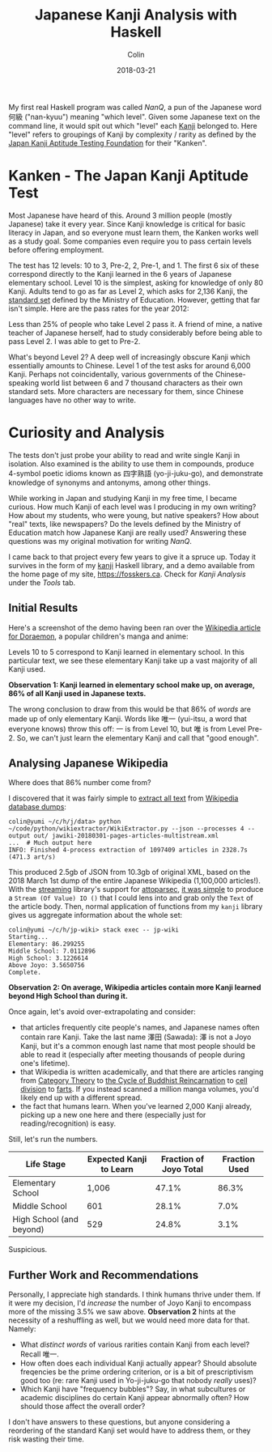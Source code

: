 #+TITLE: Japanese Kanji Analysis with Haskell
#+DATE: 2018-03-21
#+AUTHOR: Colin
#+CATEGORY: language

My first real Haskell program was called /NanQ/, a pun of the Japanese word
何級 ("nan-kyuu") meaning "which level". Given some Japanese text on the command
line, it would spit out which "level" each [[https://en.wikipedia.org/wiki/Kanji][Kanji]] belonged to. Here "level" refers
to groupings of Kanji by complexity / rarity as defined by the
[[http://www.kanken.or.jp/][Japan Kanji Aptitude Testing Foundation]] for their "Kanken".

* Kanken - The Japan Kanji Aptitude Test

Most Japanese have heard of this. Around 3 million people (mostly Japanese) take
it every year. Since Kanji knowledge is critical for basic literacy in Japan,
and so everyone must learn them, the Kanken works well as a study goal.
Some companies even require you to pass certain levels before offering employment.

The test has 12 levels: 10 to 3, Pre-2, 2, Pre-1, and 1.
The first 6 six of these correspond directly to the Kanji
learned in the 6 years of Japanese elementary school. Level 10 is the simplest,
asking for knowledge of only 80 Kanji.
Adults tend to go as far as Level 2, which asks for 2,136 Kanji, the [[https://en.wikipedia.org/wiki/J%C5%8Dy%C5%8D_kanji][standard set]]
defined by the Ministry of Education.
However, getting that far isn't simple. Here are the pass rates for the year 2012:

[[/assets/pass-rates.png]]

Less than 25% of people who take Level 2 pass it.
A friend of mine, a native teacher of Japanese herself, had to study considerably
before being able to pass Level 2. I was able to get to Pre-2.

What's beyond Level 2? A deep well of increasingly obscure Kanji which essentially
amounts to Chinese. Level 1 of the test asks for around 6,000 Kanji. Perhaps
not coincidentally, various governments of the Chinese-speaking world list
between 6 and 7 thousand characters as their own standard sets. More characters are
necessary for them, since Chinese languages have no other way to write.

* Curiosity and Analysis

The tests don't just probe your ability to read and write single Kanji in
isolation. Also examined is the ability to use them in compounds, produce
4-symbol poetic idioms known as 四字熟語 (yo-ji-juku-go), and demonstrate
knowledge of synonyms and antonyms, among other things.

While working in Japan and studying Kanji in my free time, I became curious.
How much Kanji of each level was I producing in my own writing? How about
my students, who were young, but native speakers? How about "real" texts,
like newspapers? Do the levels defined by the Ministry of Education match
how Japanese Kanji are really used? Answering these questions was my original
motivation for writing /NanQ/.

I came back to that project every few years to give it a spruce up. Today
it survives in the form of my [[http://hackage.haskell.org/package/kanji][kanji]] Haskell library, and a demo available
from the home page of my site, https://fosskers.ca. Check for /Kanji Analysis/
under the /Tools/ tab.

** Initial Results

Here's a screenshot of the demo having been ran over the [[https://ja.wikipedia.org/wiki/%E3%83%89%E3%83%A9%E3%81%88%E3%82%82%E3%82%93][Wikipedia article for Doraemon]],
a popular children's manga and anime:

[[/assets/doraemon.png]]

Levels 10 to 5 correspond to Kanji learned in elementary school. In this particular
text, we see these elementary Kanji take up a vast majority of all Kanji used.

*Observation 1: Kanji learned in elementary school make up, on average, 86% of
all Kanji used in Japanese texts.*

The wrong conclusion to draw from this would be that 86% of /words/ are made
up of only elementary Kanji. Words like 唯一 (yui-itsu, a word that everyone knows)
throw this off: 一 is from
Level 10, but 唯 is from Level Pre-2. So, we can't just learn the elementary
Kanji and call that "good enough".

** Analysing Japanese Wikipedia

Where does that 86% number come from?

I discovered that it was fairly simple to [[https://github.com/attardi/wikiextractor][extract all text]] from [[https://dumps.wikimedia.org/backup-index.html][Wikipedia database dumps]]:

#+BEGIN_EXAMPLE
colin@yumi ~/c/h/j/data> python ~/code/python/wikiextractor/WikiExtractor.py --json --processes 4 --output out/ jawiki-20180301-pages-articles-multistream.xml
...  # Much output here
INFO: Finished 4-process extraction of 1097409 articles in 2328.7s (471.3 art/s)
#+END_EXAMPLE

This produced 2.5gb of JSON from 10.3gb of original XML, based on the 2018 March 1st
dump of the entire Japanese Wikipedia (1,100,000 articles!). With the [[http://hackage.haskell.org/package/streaming][streaming]] library's support for
[[https://hackage.haskell.org/package/attoparsec][attoparsec]], [[https://github.com/fosskers/jp-wiki][it was simple]] to produce a ~Stream (Of Value) IO ()~ that I could
lens into and grab only the ~Text~ of the article body. Then, normal application of functions
from my ~kanji~ library gives us aggregate information about the whole set:

#+BEGIN_EXAMPLE
colin@yumi ~/c/h/jp-wiki> stack exec -- jp-wiki
Starting...
Elementary: 86.299255
Middle School: 7.0112896
High School: 3.1226614
Above Joyo: 3.5650756
Complete.
#+END_EXAMPLE

*Observation 2: On average, Wikipedia articles contain more Kanji learned
beyond High School than during it.*

Once again, let's avoid over-extrapolating and consider:

- that articles frequently cite people's names, and Japanese names often contain rare Kanji.
  Take the last name 澤田 (Sawada): 澤 is not a Joyo Kanji,
  but it's a common enough last name that most people should be able to read it
  (especially after meeting thousands of people during one's lifetime).
- that Wikipedia is written academically, and that there are articles ranging from
  [[https://ja.wikipedia.org/wiki/%E5%9C%8F%E8%AB%96][Category Theory]] to [[https://ja.wikipedia.org/wiki/%E8%BC%AA%E5%BB%BB][the Cycle of Buddhist Reincarnation]] to [[https://ja.wikipedia.org/wiki/%E7%B4%B0%E8%83%9E%E5%88%86%E8%A3%82][cell division]] to [[https://ja.wikipedia.org/wiki/%E5%B1%81][farts]].
  If you instead scanned a million manga volumes, you'd likely end up with a
  different spread.
- the fact that humans learn. When you've learned 2,000 Kanji already, picking
  up a new one here and there (especially just for reading/recognition) is easy.

Still, let's run the numbers.

| Life Stage               | Expected Kanji to Learn | Fraction of Joyo Total | Fraction Used |
|--------------------------+-------------------------+------------------------+---------------|
| Elementary School        |                   1,006 |                  47.1% |         86.3% |
| Middle School            |                     601 |                  28.1% |          7.0% |
| High School (and beyond) |                     529 |                  24.8% |          3.1% |

Suspicious.

** Further Work and Recommendations

Personally, I appreciate high standards. I think humans thrive under them.
If it were my decision, I'd /increase/ the number of Joyo Kanji to encompass
more of the missing 3.5% we saw above. *Observation 2* hints at the necessity
of a reshuffling as well, but we would need more data for that. Namely:

- What /distinct words/ of various rarities contain Kanji from each level?
  Recall 唯一.
- How often does each individual Kanji actually appear? Should absolute freqencies
  be the prime ordering criterion, or is a bit of prescriptivism good too (re:
  rare Kanji used in Yo-ji-juku-go that nobody /really/ uses)?
- Which Kanji have "frequency bubbles"? Say, in what subcultures or academic
  disciplines do certain Kanji appear abnormally often? How should those affect
  the overall order?

I don't have answers to these questions, but anyone considering a reordering
of the standard Kanji set would have to address them, or they risk wasting their
time.
